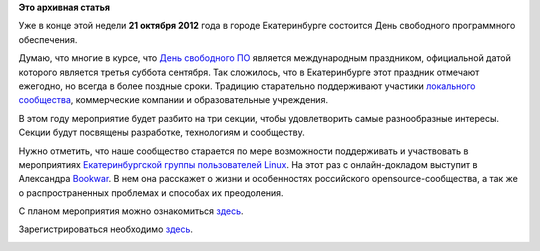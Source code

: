 .. title: День СПО. Екатеринбург. 21 октября.
.. slug: День-СПО-Екатеринбург-21-октября
.. date: 2012-10-16 22:11:57
.. tags:
.. category:
.. link:
.. description:
.. type: text
.. author: mama-sun

**Это архивная статья**


Уже в конце этой недели **21 октября 2012** года в городе Екатеринбурге
состоится День свободного программного обеспечения.

Думаю, что многие в курсе, что `День свободного
ПО <https://ru.wikipedia.org/wiki/%D0%94%D0%B5%D0%BD%D1%8C_%D0%A1%D0%B2%D0%BE%D0%B1%D0%BE%D0%B4%D1%8B_%D0%9F%D1%80%D0%BE%D0%B3%D1%80%D0%B0%D0%BC%D0%BC%D0%BD%D0%BE%D0%B3%D0%BE_%D0%BE%D0%B1%D0%B5%D1%81%D0%BF%D0%B5%D1%87%D0%B5%D0%BD%D0%B8%D1%8F>`__
является международным праздником, официальной датой которого является
третья суббота сентября. Так сложилось, что в Екатеринбурге этот
праздник отмечают ежегодно, но всегда в более поздные сроки. Традицию
старательно поддерживают участики `локального
сообщества <http://www.e-lug.ru/>`__, коммерческие компании и
образовательные учреждения.

В этом году мероприятие будет разбито на три секции, чтобы удовлетворить
самые разнообразные интересы. Секции будут посвящены разработке,
технологиям и сообществу.

Нужно отметить, что наше сообщество старается по мере возможности
поддерживать и участвовать в мероприятиях `Екатеринбургской группы
пользователей Linux <http://www.e-lug.ru/>`__. На этот раз с
онлайн-докладом выступит в Александра
`Bookwar <https://fedoraproject.org/wiki/User:Bookwar>`__. В нем она
расскажет о жизни и особенностях российского opensource-сообщества, а
так же о распространенных проблемах и способах их преодоления.

С планом мероприятия можно ознакомиться
`здесь <http://wiki.e-lug.ru/%D0%94%D0%B5%D0%BD%D1%8C_%D1%81%D0%B2%D0%BE%D0%B1%D0%BE%D0%B4%D0%BD%D0%BE%D0%B3%D0%BE_%D0%9F%D0%9E_2012>`__.

Зарегистрироваться необходимо `здесь <http://goo.gl/apbcW>`__.


.. raw:: html

   <div align="center">

|Информационный постер|

.. raw:: html

   </div>

.. |Информационный постер| image:: https://lh5.googleusercontent.com/-c6DnyDv6TSk/UHxDN4r9-9I/AAAAAAAACmM/2aU53GtseBI/s459/12+-+1
   :width: 325px
   :target: https://plus.google.com/photos/105018724759729558908/albums/5799584327099180289/5799584325980519378
